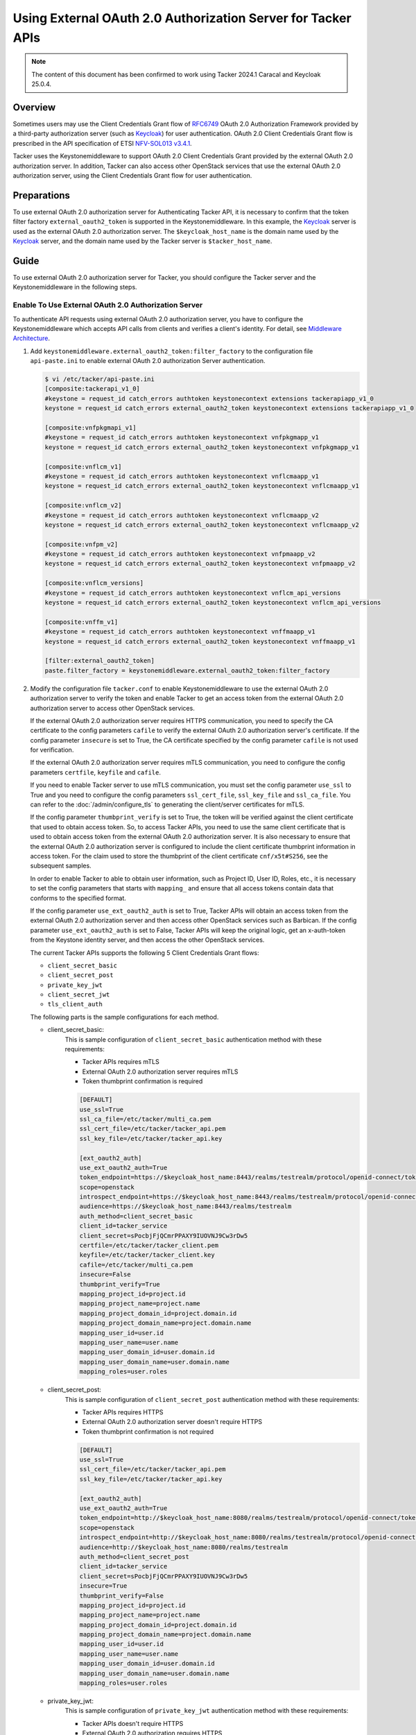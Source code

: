 =============================================================
Using External OAuth 2.0 Authorization Server for Tacker APIs
=============================================================

.. note::

  The content of this document has been confirmed to work using
  Tacker 2024.1 Caracal and Keycloak 25.0.4.


Overview
~~~~~~~~

Sometimes users may use the Client Credentials Grant flow of `RFC6749`_ OAuth
2.0 Authorization Framework provided by a third-party authorization server
(such as `Keycloak`_) for user authentication. OAuth 2.0 Client Credentials
Grant flow is prescribed in the API specification of ETSI `NFV-SOL013 v3.4.1`_.

Tacker uses the Keystonemiddleware to support OAuth 2.0 Client Credentials
Grant provided by the external OAuth 2.0 authorization server. In addition,
Tacker can also access other OpenStack services that use the external OAuth 2.0
authorization server, using the Client Credentials Grant flow for user
authentication.

Preparations
~~~~~~~~~~~~

To use external OAuth 2.0 authorization server for Authenticating Tacker API,
it is necessary to confirm that the token filter factory
``external_oauth2_token`` is supported in the Keystonemiddleware. In this
example, the `Keycloak`_ server is used as the external OAuth 2.0 authorization
server. The ``$keycloak_host_name`` is the domain name used by the `Keycloak`_
server, and the domain name used by the Tacker server is ``$tacker_host_name``.

Guide
~~~~~

.. TODO(Kyaw Myo Thant): Guide to configure Keycloak, configurations and
  resource related to the current document should be added.

To use external OAuth 2.0 authorization server for Tacker, you should configure
the Tacker server and the Keystonemiddleware in the following steps.

Enable To Use External OAuth 2.0 Authorization Server
-----------------------------------------------------

To authenticate API requests using external OAuth 2.0 authorization server,
you have to configure the Keystonemiddleware which accepts API calls from
clients and verifies a client's identity. For detail, see
`Middleware Architecture`_.

1. Add ``keystonemiddleware.external_oauth2_token:filter_factory`` to the
   configuration file ``api-paste.ini`` to enable external OAuth 2.0
   authorization Server authentication.

   .. code-block:: console

     $ vi /etc/tacker/api-paste.ini
     [composite:tackerapi_v1_0]
     #keystone = request_id catch_errors authtoken keystonecontext extensions tackerapiapp_v1_0
     keystone = request_id catch_errors external_oauth2_token keystonecontext extensions tackerapiapp_v1_0

     [composite:vnfpkgmapi_v1]
     #keystone = request_id catch_errors authtoken keystonecontext vnfpkgmapp_v1
     keystone = request_id catch_errors external_oauth2_token keystonecontext vnfpkgmapp_v1

     [composite:vnflcm_v1]
     #keystone = request_id catch_errors authtoken keystonecontext vnflcmaapp_v1
     keystone = request_id catch_errors external_oauth2_token keystonecontext vnflcmaapp_v1

     [composite:vnflcm_v2]
     #keystone = request_id catch_errors authtoken keystonecontext vnflcmaapp_v2
     keystone = request_id catch_errors external_oauth2_token keystonecontext vnflcmaapp_v2

     [composite:vnfpm_v2]
     #keystone = request_id catch_errors authtoken keystonecontext vnfpmaapp_v2
     keystone = request_id catch_errors external_oauth2_token keystonecontext vnfpmaapp_v2

     [composite:vnflcm_versions]
     #keystone = request_id catch_errors authtoken keystonecontext vnflcm_api_versions
     keystone = request_id catch_errors external_oauth2_token keystonecontext vnflcm_api_versions

     [composite:vnffm_v1]
     #keystone = request_id catch_errors authtoken keystonecontext vnffmaapp_v1
     keystone = request_id catch_errors external_oauth2_token keystonecontext vnffmaapp_v1

     [filter:external_oauth2_token]
     paste.filter_factory = keystonemiddleware.external_oauth2_token:filter_factory


2. Modify the configuration file ``tacker.conf`` to enable Keystonemiddleware
   to use the external OAuth 2.0 authorization server to verify the token
   and enable Tacker to get an access token from the external OAuth 2.0
   authorization server to access other OpenStack services.

   If the external OAuth 2.0 authorization server requires HTTPS communication,
   you need to specify the CA certificate to the config parameters ``cafile``
   to verify the external OAuth 2.0 authorization server's certificate. If the
   config parameter ``insecure`` is set to True, the CA certificate specified
   by the config parameter ``cafile`` is not used for verification.

   If the external OAuth 2.0 authorization server requires mTLS communication,
   you need to configure the config parameters ``certfile``, ``keyfile`` and
   ``cafile``.

   If you need to enable Tacker server to use mTLS communication, you must set
   the config parameter ``use_ssl`` to True and you need to configure the
   config parameters ``ssl_cert_file``, ``ssl_key_file`` and ``ssl_ca_file``.
   You can refer to the :doc:`/admin/configure_tls` to generating the
   client/server certificates for mTLS.

   If the config parameter ``thumbprint_verify`` is set to True, the token will
   be verified against the client certificate that used to obtain access token.
   So, to access Tacker APIs, you need to use the same client certificate that
   is used to obtain access token from the external OAuth 2.0 authorization
   server. It is also necessary to ensure that the external OAuth 2.0
   authorization server is configured to include the client certificate
   thumbprint information in access token. For the claim used to store the
   thumbprint of the client certificate ``cnf/x5t#S256``, see the subsequent
   samples.

   In order to enable Tacker to able to obtain user information, such
   as Project ID, User ID, Roles, etc., it is necessary to set the config
   parameters that starts with ``mapping_`` and ensure that all access tokens
   contain data that conforms to the specified format.

   If the config parameter ``use_ext_oauth2_auth`` is set to True, Tacker APIs
   will obtain an access token from the external OAuth 2.0 authorization server
   and then access other OpenStack services such as Barbican. If the config
   parameter ``use_ext_oauth2_auth`` is set to False, Tacker APIs will keep the
   original logic, get an x-auth-token from the Keystone identity server, and
   then access the other OpenStack services.

   The current Tacker APIs supports the following 5 Client Credentials Grant
   flows:

   * ``client_secret_basic``
   * ``client_secret_post``
   * ``private_key_jwt``
   * ``client_secret_jwt``
   * ``tls_client_auth``


   The following parts is the sample configurations for each method.

   * client_secret_basic:
      This is sample configuration of ``client_secret_basic`` authentication
      method with these requirements:

      * Tacker APIs requires mTLS
      * External OAuth 2.0 authorization server requires mTLS
      * Token thumbprint confirmation is required

      .. code-block:: console

        [DEFAULT]
        use_ssl=True
        ssl_ca_file=/etc/tacker/multi_ca.pem
        ssl_cert_file=/etc/tacker/tacker_api.pem
        ssl_key_file=/etc/tacker/tacker_api.key

        [ext_oauth2_auth]
        use_ext_oauth2_auth=True
        token_endpoint=https://$keycloak_host_name:8443/realms/testrealm/protocol/openid-connect/token
        scope=openstack
        introspect_endpoint=https://$keycloak_host_name:8443/realms/testrealm/protocol/openid-connect/token/introspect
        audience=https://$keycloak_host_name:8443/realms/testrealm
        auth_method=client_secret_basic
        client_id=tacker_service
        client_secret=sPocbjFjQCmrPPAXY9IUOVNJ9Cw3rDw5
        certfile=/etc/tacker/tacker_client.pem
        keyfile=/etc/tacker/tacker_client.key
        cafile=/etc/tacker/multi_ca.pem
        insecure=False
        thumbprint_verify=True
        mapping_project_id=project.id
        mapping_project_name=project.name
        mapping_project_domain_id=project.domain.id
        mapping_project_domain_name=project.domain.name
        mapping_user_id=user.id
        mapping_user_name=user.name
        mapping_user_domain_id=user.domain.id
        mapping_user_domain_name=user.domain.name
        mapping_roles=user.roles


   * client_secret_post:
      This is sample configuration of ``client_secret_post`` authentication
      method with these requirements:

      * Tacker APIs requires HTTPS
      * External OAuth 2.0 authorization server doesn't require HTTPS
      * Token thumbprint confirmation is not required

      .. code-block:: console

        [DEFAULT]
        use_ssl=True
        ssl_cert_file=/etc/tacker/tacker_api.pem
        ssl_key_file=/etc/tacker/tacker_api.key

        [ext_oauth2_auth]
        use_ext_oauth2_auth=True
        token_endpoint=http://$keycloak_host_name:8080/realms/testrealm/protocol/openid-connect/token
        scope=openstack
        introspect_endpoint=http://$keycloak_host_name:8080/realms/testrealm/protocol/openid-connect/token/introspect
        audience=http://$keycloak_host_name:8080/realms/testrealm
        auth_method=client_secret_post
        client_id=tacker_service
        client_secret=sPocbjFjQCmrPPAXY9IUOVNJ9Cw3rDw5
        insecure=True
        thumbprint_verify=False
        mapping_project_id=project.id
        mapping_project_name=project.name
        mapping_project_domain_id=project.domain.id
        mapping_project_domain_name=project.domain.name
        mapping_user_id=user.id
        mapping_user_name=user.name
        mapping_user_domain_id=user.domain.id
        mapping_user_domain_name=user.domain.name
        mapping_roles=user.roles


   * private_key_jwt:
      This is sample configuration of ``private_key_jwt`` authentication
      method with these requirements:

      * Tacker APIs doesn't require HTTPS
      * External OAuth 2.0 authorization requires HTTPS
      * Token thumbprint confirmation is not required

      .. code-block:: console

        [DEFAULT]
        use_ssl=False

        [ext_oauth2_auth]
        use_ext_oauth2_auth=True
        token_endpoint=https://$keycloak_host_name:8443/realms/testrealm/protocol/openid-connect/token
        scope=openstack
        introspect_endpoint=https://$keycloak_host_name:8443/realms/testrealm/protocol/openid-connect/token/introspect
        audience=https://$keycloak_host_name:8443/realms/testrealm
        auth_method=private_key_jwt
        client_id=tacker_service
        jwt_key_file=/etc/tacker/private_jwt.key
        jwt_algorithm=RS256
        jwt_bearer_time_out=7200
        cafile=/etc/tacker/multi_ca.pem
        insecure=False
        thumbprint_verify=False
        mapping_project_id=project.id
        mapping_project_name=project.name
        mapping_project_domain_id=project.domain.id
        mapping_project_domain_name=project.domain.name
        mapping_user_id=user.id
        mapping_user_name=user.name
        mapping_user_domain_id=user.domain.id
        mapping_user_domain_name=user.domain.name
        mapping_roles=user.roles


   * client_secret_jwt:
      This sample configuration of ``client_secret_jwt`` authentication
      method with these requirements:

      * Tacker APIs doesn't require HTTPS
      * External OAuth 2.0 authorization server requires mTLS
      * Token thumbprint confirmation is not required

      .. code-block:: console

        [DEFAULT]
        use_ssl=False

        [ext_oauth2_auth]
        use_ext_oauth2_auth=True
        token_endpoint=https://$keycloak_host_name:8443/realms/testrealm/protocol/openid-connect/token
        scope=openstack
        introspect_endpoint=https://$keycloak_host_name:8443/realms/testrealm/protocol/openid-connect/token/introspect
        audience=https://$keycloak_host_name:8443/realms/testrealm
        auth_method=client_secret_jwt
        client_id=tacker_service
        client_secret=gLQnfhNWrDMk6cKMKgKSALDcpiB2Hk7k
        certfile=/etc/tacker/tacker_client.pem
        keyfile=/etc/tacker/tacker_client.key
        jwt_algorithm=HS512
        jwt_bearer_time_out=7200
        cafile=/etc/tacker/multi_ca.pem
        insecure=False
        thumbprint_verify=False
        mapping_project_id=project.id
        mapping_project_name=project.name
        mapping_project_domain_id=project.domain.id
        mapping_project_domain_name=project.domain.name
        mapping_user_id=user.id
        mapping_user_name=user.name
        mapping_user_domain_id=user.domain.id
        mapping_user_domain_name=user.domain.name
        mapping_roles=user.roles


   * tls_client_auth:
      This sample configuration of ``tls_client_auth`` authentication method
      with these requirements:

      * Tacker APIs requires mTLS
      * External OAuth 2.0 authorization server requires mTLS
      * Token thumbprint confirmation is required

      .. note::

        Unlike mTLS is optional in the other authentication methods, mTLS is
        necessary when ``tls_client_auth`` is being used for authentication.


      .. code-block:: console

        [DEFAULT]
        use_ssl=True
        ssl_ca_file=/etc/tacker/multi_ca.pem
        ssl_cert_file=/etc/tacker/tacker_api.pem
        ssl_key_file=/etc/tacker/tacker_api.key

        [ext_oauth2_auth]
        use_ext_oauth2_auth=True
        token_endpoint=https://$keycloak_host_name:8443/realms/testrealm/protocol/openid-connect/token
        scope=openstack
        introspect_endpoint=https://$keycloak_host_name:8443/realms/testrealm/protocol/openid-connect/token/introspect
        audience=https://$keycloak_host_name:8443/realms/testrealm
        auth_method=tls_client_auth
        client_id=tacker_service
        certfile=/etc/tacker/tacker_client.pem
        keyfile=/etc/tacker/tacker_client.key
        cafile=/etc/tacker/multi_ca.pem
        insecure=False
        thumbprint_verify=True
        mapping_project_id=project.id
        mapping_project_name=project.name
        mapping_project_domain_id=project.domain.id
        mapping_project_domain_name=project.domain.name
        mapping_user_id=user.id
        mapping_user_name=user.name
        mapping_user_domain_id=user.domain.id
        mapping_user_domain_name=user.domain.name
        mapping_roles=user.roles


3. Restart Tacker service so that the modified configuration information takes
   effect.

   .. code-block:: console

     $ sudo systemctl restart devstack@tacker.service
     $ sudo systemctl restart devstack@tacker-conductor.service


Verify Access to Tacker APIs
----------------------------

Access to the Tacker APIs with the OAuth 2.0 access token to verify
that OAuth 2.0 Client Credentials Grant flow works correctly.

Using different external OAuth 2.0 authorization servers will need different
methods of obtaining access tokens. The following examples are only applicable
to scenarios where `Keycloak`_ is used as the external authorization server.

There are three steps to verify access to Tacker APIs using `Keycloak`_ as
external OAuth 2.0 Authentication server:

1. Execute the Get token API
   (/realms/{realm_name}/protocol/openid-connect/token) provided by
   `Keycloak`_.
2. Execute the Tacker APIs using the access token obtained from `Keycloak`_.
   For example, List VIM API (/v1.0/vims) provided by Tacker is used in this
   document.
3. Check the access token of the introspect API provided by `Keycloak`_ from
   the Tacker server logs.

The following parts is the examples for each of the 5 authentication methods.
The Tacker configuration used for each example can be referred to previous
chapter.

* client_secret_basic:
   When the `Keycloak`_ server requires to use the mTLS protocol and
   the ``client_secret_basic`` authentication method:

   .. code-block:: console

     $ curl -i -X POST https://$keycloak_host_name:8443/realms/testrealm/protocol/openid-connect/token \
     -u tacker_service:sPocbjFjQCmrPPAXY9IUOVNJ9Cw3rDw5 \
     -d "scope=openstack" \
     -d "grant_type=client_credentials" \
     --cacert multi_ca.pem \
     --key client.key \
     --cert client.pem
     HTTP/2 200
     cache-control: no-store
     pragma: no-cache
     content-length: 1873
     content-type: application/json
     referrer-policy: no-referrer
     strict-transport-security: max-age=31536000; includeSubDomains
     x-content-type-options: nosniff
     x-frame-options: SAMEORIGIN
     x-xss-protection: 1; mode=block
     {"access_token":"$oauth2_access_token",
     "expires_in":300,"refresh_expires_in":0,
     "token_type":"Bearer","not-before-policy":0,
     "scope":"openstack"}

     $ curl -i -X GET https://$tacker_host_name:9890/v1.0/vims \
     -H "Authorization: Bearer $oauth2_access_token"  \
     --cacert multi_ca.pem \
     --key client.key \
     --cert client.pem
     HTTP/1.1 200 OK
     Content-Type: application/json
     Content-Length: 2182
     X-Openstack-Request-Id: req-7c1abeac-2179-4dde-b3e7-639b16853ca3
     Date: Mon, 09 Sep 2024 01:30:59 GMT
     {"vims": [{"id": "ce04bbe5-3ffe-449f-ba2a-69c0a747b9ad", "type": "kubernetes",
     "tenant_id": "2e189ea6c1df4e4ba6d89de254b3a534", "name": "test-vim-k8s",
     "description": "", "placement_attr": {"regions": ["default", "kube-node-lease",
     "kube-public", "kube-system"]}, "is_default": true, "created_at": "2024-07-04 09:07:56",
     "updated_at": null, "extra": {}, "auth_url": "https://10.0.2.15:6443",
     "vim_project": {"name": "nfv"}, "auth_cred": {"bearer_token": "***",
     "ssl_ca_cert": "gAAAAABmhm.....oN2Ps5SOO6yhOF_4w==", "auth_url":
     "https://10.0.2.15:6443", "username": "None", "key_type": "barbican_key",
     "secret_uuid": "***"}, "status": "ACTIVE"}]}

     $ tail -f /opt/stack/log/tacker-server.log
     DEBUG keystonemiddleware.external_oauth2_token [-] The introspect API response:
     {'exp': 1725845511, 'iat': 1725845211, 'jti': '79c8bc7b-b29e-484a-afde-1bab169ce482',
     'iss': 'https://$keycloak_host_name:8443/realms/testrealm', 'aud': 'account',
     'sub': '7e3c5cb5-48a4-460c-b206-b8dca2ea0c36', 'typ': 'Bearer',
     'azp': 'tacker_service', 'acr': '1', 'allowed-origins': ['https://127.0.0.1:9890/'],
     'realm_access': {'roles': ['offline_access', 'uma_authorization', 'default-roles-testrealm']},
     'resource_access': {'tacker_service': {'roles': ['uma_protection']},
     'account': {'roles': ['manage-account', 'manage-account-links', 'view-profile']}},
     'cnf': {'x5t#S256': 'YGhr3eS01OTAAxAeksVwNc22gDnB-SSJPL7Y1BuqKvo'}, 'scope': 'openstack',
     'project': {'domain': {'name': 'Default', 'id': 'default'},
     'name': 'nfv', 'id': '2e189ea6c1df4e4ba6d89de254b3a534'},
     'preferred_username': 'service-account-tacker_service',
     'user': {'domain': {'name': 'Default', 'id': 'default'},
     'roles': 'admin', 'name': 'nfv_user', 'id': '173c59254d3040969e359e5df0a3b475'},
     'client_id': 'tacker_service', 'username': 'service-account-tacker_service',
     'token_type': 'Bearer', 'active': True} _fetch_token /opt/stack/data/venv/lib/python3.10/site-packages/keystonemiddleware/external_oauth2_token.py:732

* client_secret_post:
   When the `Keycloak`_ server requires to use the HTTP protocol and
   the ``client_secret_post`` authentication method:

   .. code-block:: console

     $ curl -i -X POST http://$keycloak_host_name:8080/realms/testrealm/protocol/openid-connect/token \
     -d "client_id=tacker_service" -d "client_secret=sPocbjFjQCmrPPAXY9IUOVNJ9Cw3rDw5" \
     -d "scope=openstack" \
     -d "grant_type=client_credentials"
     HTTP/1.1 200 OK
     Cache-Control: no-store
     Pragma: no-cache
     content-length: 1785
     Content-Type: application/json
     Referrer-Policy: no-referrer
     Strict-Transport-Security: max-age=31536000; includeSubDomains
     X-Content-Type-Options: nosniff
     X-Frame-Options: SAMEORIGIN
     X-XSS-Protection: 1; mode=block
     {"access_token":"$oauth2_access_token",
     "expires_in":300,"refresh_expires_in":0,
     "token_type":"Bearer","not-before-policy":0,
     "scope":"openstack"}

     $ curl -i -X GET https://$tacker_host_name:9890/v1.0/vims \
     -H "Authorization: Bearer $oauth2_access_token" \
     --cacert multi_ca.pem
     HTTP/1.1 200 OK
     Content-Type: application/json
     Content-Length: 2182
     X-Openstack-Request-Id: req-1960f278-82db-4ccf-81a1-be0839c024d2
     Date: Mon, 09 Sep 2024 02:02:59 GMT
     {"vims": [{"id": "ce04bbe5-3ffe-449f-ba2a-69c0a747b9ad", "type": "kubernetes",
     "tenant_id": "2e189ea6c1df4e4ba6d89de254b3a534", "name": "test-vim-k8s",
     "description": "", "placement_attr": {"regions": ["default", "kube-node-lease",
     "kube-public", "kube-system"]}, "is_default": true, "created_at": "2024-07-04 09:07:56",
     "updated_at": null, "extra": {}, "auth_url": "https://10.0.2.15:6443",
     "vim_project": {"name": "nfv"}, "auth_cred": {"bearer_token": "***",
     "ssl_ca_cert": "gAAAAABmhm.....oN2Ps5SOO6yhOF_4w==", "auth_url":
     "https://10.0.2.15:6443", "username": "None", "key_type": "barbican_key",
     "secret_uuid": "***"}, "status": "ACTIVE"}]}

     $ tail -f /opt/stack/log/tacker-server.log
     DEBUG keystonemiddleware.external_oauth2_token [-] The introspect API response:
     {'exp': 1725847413, 'iat': 1725847113, 'jti': 'db3bb08e-3b78-4c5b-9a62-6c382401d31a',
     'iss': 'http://$keycloak_host_name:8080/realms/testrealm', 'aud': 'account',
     'sub': '7e3c5cb5-48a4-460c-b206-b8dca2ea0c36', 'typ': 'Bearer',
     'azp': 'tacker_service', 'acr': '1', 'allowed-origins': ['https://127.0.0.1:9890/'],
     'realm_access': {'roles': ['offline_access', 'uma_authorization', 'default-roles-testrealm']},
     'resource_access': {'tacker_service': {'roles': ['uma_protection']},
     'account': {'roles': ['manage-account', 'manage-account-links', 'view-profile']}},
     'scope': 'openstack', 'project': {'domain': {'name': 'Default', 'id': 'default'},
     'name': 'nfv', 'id': '2e189ea6c1df4e4ba6d89de254b3a534'}, 'preferred_username':
     'service-account-tacker_service', 'user': {'domain': {'name': 'Default', 'id': 'default'},
     'roles': 'admin', 'name': 'nfv_user', 'id': '173c59254d3040969e359e5df0a3b475'},
     'client_id': 'tacker_service', 'username': 'service-account-tacker_service',
     'token_type': 'Bearer', 'active': True} _fetch_token /opt/stack/data/venv/lib/python3.10/site-packages/keystonemiddleware/external_oauth2_token.py:732


* private_key_jwt:
   When the `Keycloak`_ server requires to use the HTTPS protocol and
   the ``private_key_jwt`` authentication method:

   .. code-block:: console

     $ curl -i -X POST https://$keycloak_host_name:8443/realms/testrealm/protocol/openid-connect/token \
     -d "client_id=tacker_service" \
     -d "client_assertion_type=urn:ietf:params:oauth:client-assertion-type:jwt-bearer" \
     -d "client_assertion=eyJhbGciOiJS.....EOr5ndYF4I6qg" \
     -d "grant_type=client_credentials" \
     --cacert multi_ca.pem
     HTTP/2 200
     cache-control: no-store
     pragma: no-cache
     content-length: 1786
     content-type: application/json
     referrer-policy: no-referrer
     strict-transport-security: max-age=31536000; includeSubDomains
     x-content-type-options: nosniff
     x-frame-options: SAMEORIGIN
     x-xss-protection: 1; mode=block
     {"access_token":"$oauth2_access_token",
     "expires_in":300,"refresh_expires_in":0,
     "token_type":"Bearer","not-before-policy":0,
     "scope":"openstack"}

     $ curl -i -X GET http://$tacker_host_name:9890/v1.0/vims \
     -H "Authorization: Bearer $oauth2_access_token"  \
     HTTP/1.1 200 OK
     Content-Type: application/json
     Content-Length: 2182
     X-Openstack-Request-Id: req-9c287081-bd0b-4e43-ae80-06acfa1ca3a2
     Date: Mon, 09 Sep 2024 03:17:02 GMT
     {"vims": [{"id": "ce04bbe5-3ffe-449f-ba2a-69c0a747b9ad", "type": "kubernetes",
     "tenant_id": "2e189ea6c1df4e4ba6d89de254b3a534", "name": "test-vim-k8s",
     "description": "", "placement_attr": {"regions": ["default", "kube-node-lease",
     "kube-public", "kube-system"]}, "is_default": true, "created_at": "2024-07-04 09:07:56",
     "updated_at": null, "extra": {}, "auth_url": "https://10.0.2.15:6443",
     "vim_project": {"name": "nfv"}, "auth_cred": {"bearer_token": "***",
     "ssl_ca_cert": "gAAAAABmhm.....oN2Ps5SOO6yhOF_4w==", "auth_url":
     "https://10.0.2.15:6443", "username": "None", "key_type": "barbican_key",
     "secret_uuid": "***"}, "status": "ACTIVE"}]}

     $ tail -f /opt/stack/log/tacker-server.log
     DEBUG keystonemiddleware.external_oauth2_token [-] The introspect API response:
     {'exp': 1725852092, 'iat': 1725851792, 'jti': '3e61de0d-dc23-4a96-a08f-cce233e5a205',
     'iss': 'https://$keycloak_host_name:8443/realms/testrealm', 'aud': 'account',
     'sub': '7e3c5cb5-48a4-460c-b206-b8dca2ea0c36', 'typ': 'Bearer',
     'azp': 'tacker_service', 'acr': '1', 'allowed-origins': ['https://127.0.0.1:9890/'],
     'realm_access': {'roles': ['offline_access', 'uma_authorization', 'default-roles-testrealm']},
     'resource_access': {'tacker_service': {'roles': ['uma_protection']},
     'account': {'roles': ['manage-account', 'manage-account-links', 'view-profile']}},
     'scope': 'openstack', 'project': {'domain': {'name': 'Default', 'id': 'default'},
     'name': 'nfv', 'id': '2e189ea6c1df4e4ba6d89de254b3a534'},
     'preferred_username': 'service-account-tacker_service',
     'user': {'domain': {'name': 'Default', 'id': 'default'}, 'roles': 'admin',
     'name': 'nfv_user', 'id': '173c59254d3040969e359e5df0a3b475'}, 'client_id': 'tacker_service',
     'username': 'service-account-tacker_service', 'token_type': 'Bearer',
     'active': True} _fetch_token /opt/stack/data/venv/lib/python3.10/site-packages/keystonemiddleware/external_oauth2_token.py:732


* client_secret_jwt:
   When the `Keycloak`_ server requires to use the mTLS protocol and
   the ``client_secret_jwt`` authentication method:

   .. code-block:: console

     $ curl -i -X POST https://$keycloak_host_name:8443/realms/testrealm/protocol/openid-connect/token \
     -d "client_id=tacker_service" \
     -d "client_assertion_type=urn:ietf:params:oauth:client-assertion-type:jwt-bearer" \
     -d "client_assertion=eyJhbGciOiJIUzUx.....UVZ11WvcKg" \
     -d "grant_type=client_credentials" \
     --cacert multi_ca.pem \
     --key client.key \
     --cert client.pem
     HTTP/2 200
     cache-control: no-store
     pragma: no-cache
     content-length: 1786
     content-type: application/json
     referrer-policy: no-referrer
     strict-transport-security: max-age=31536000; includeSubDomains
     x-content-type-options: nosniff
     x-frame-options: SAMEORIGIN
     x-xss-protection: 1; mode=block
     {"access_token":"$oauth2_access_token",
     "expires_in":300,"refresh_expires_in":0,
     "token_type":"Bearer","not-before-policy":0,
     "scope":"openstack"}

     $ curl -i -X GET http://$tacker_host_name:9890/v1.0/vims \
     -H "Authorization: Bearer $oauth2_access_token"  \
     HTTP/1.1 200 OK
     Content-Type: application/json
     Content-Length: 2182
     X-Openstack-Request-Id: req-777f61b4-e9ea-40b8-90ef-ad1a628070eb
     Date: Mon, 09 Sep 2024 05:19:48 GMT
     {"vims": [{"id": "ce04bbe5-3ffe-449f-ba2a-69c0a747b9ad", "type": "kubernetes",
     "tenant_id": "2e189ea6c1df4e4ba6d89de254b3a534", "name": "test-vim-k8s",
     "description": "", "placement_attr": {"regions": ["default", "kube-node-lease",
     "kube-public", "kube-system"]}, "is_default": true, "created_at": "2024-07-04 09:07:56",
     "updated_at": null, "extra": {}, "auth_url": "https://10.0.2.15:6443",
     "vim_project": {"name": "nfv"}, "auth_cred": {"bearer_token": "***",
     "ssl_ca_cert": "gAAAAABmhm.....oN2Ps5SOO6yhOF_4w==", "auth_url":
     "https://10.0.2.15:6443", "username": "None", "key_type": "barbican_key",
     "secret_uuid": "***"}, "status": "ACTIVE"}]}

     $ tail -f /opt/stack/log/tacker-server.log
     DEBUG keystonemiddleware.external_oauth2_token [-] The introspect API response:
     {'exp': 1725859285, 'iat': 1725858985, 'jti': '9b93e2db-f948-48c3-bd75-acae1da70861',
     'iss': 'https://$keycloak_host_name:8443/realms/testrealm', 'aud': 'account',
     'sub': '7e3c5cb5-48a4-460c-b206-b8dca2ea0c36', 'typ': 'Bearer',
     'azp': 'tacker_service', 'acr': '1', 'allowed-origins': ['https://127.0.0.1:9890/'],
     'realm_access': {'roles': ['offline_access', 'uma_authorization', 'default-roles-testrealm']},
     'resource_access': {'tacker_service': {'roles': ['uma_protection']},
     'account': {'roles': ['manage-account', 'manage-account-links', 'view-profile']}},
     'scope': 'openstack', 'project': {'domain': {'name': 'Default', 'id': 'default'},
     'name': 'nfv', 'id': '2e189ea6c1df4e4ba6d89de254b3a534'}, 'preferred_username': 'service-account-tacker_service',
     'user': {'domain': {'name': 'Default', 'id': 'default'},
     'roles': 'admin', 'name': 'nfv_user', 'id': '173c59254d3040969e359e5df0a3b475'},
     'client_id': 'tacker_service', 'username': 'service-account-tacker_service',
     'token_type': 'Bearer', 'active': True} _fetch_token /opt/stack/data/venv/lib/python3.10/site-packages/keystonemiddleware/external_oauth2_token.py:732


* tls_client_auth:
   When the `Keycloak`_ server requires to use the mTLS protocol and
   the ``tls_client_auth`` authentication method:

   .. code-block:: console

     $ curl -i -X POST https://$keycloak_host_name:8443/realms/testrealm/protocol/openid-connect/token \
     -d "client_id=tacker_service" \
     -d "scope=openstack" \
     -d "grant_type=client_credentials" \
     --cacert multi_ca.pem \
     --key client.key \
     --cert client.pem
     HTTP/2 200
     cache-control: no-store
     pragma: no-cache
     content-length: 1786
     content-type: application/json
     referrer-policy: no-referrer
     strict-transport-security: max-age=31536000; includeSubDomains
     x-content-type-options: nosniff
     x-frame-options: SAMEORIGIN
     x-xss-protection: 1; mode=block
     {"access_token":"$oauth2_access_token",
     "expires_in":300,"refresh_expires_in":0,
     "token_type":"Bearer","not-before-policy":0,
     "scope":"openstack"}

     $ curl -i -X GET https://$tacker_host_name:9890/v1.0/vims \
     -H "Authorization: Bearer $oauth2_access_token" \
     --cacert multi_ca.pem \
     --key client.key \
     --cert client.pem
     HTTP/1.1 200 OK
     Content-Type: application/json
     Content-Length: 2182
     X-Openstack-Request-Id: req-10d08c2c-acc1-4d77-8029-4718381ce704
     Date: Mon, 09 Sep 2024 05:47:39 GMT
     {"vims": [{"id": "ce04bbe5-3ffe-449f-ba2a-69c0a747b9ad", "type": "kubernetes",
     "tenant_id": "2e189ea6c1df4e4ba6d89de254b3a534", "name": "test-vim-k8s",
     "description": "", "placement_attr": {"regions": ["default", "kube-node-lease",
     "kube-public", "kube-system"]}, "is_default": true, "created_at": "2024-07-04 09:07:56",
     "updated_at": null, "extra": {}, "auth_url": "https://10.0.2.15:6443",
     "vim_project": {"name": "nfv"}, "auth_cred": {"bearer_token": "***",
     "ssl_ca_cert": "gAAAAABmhm.....oN2Ps5SOO6yhOF_4w==", "auth_url":
     "https://10.0.2.15:6443", "username": "None", "key_type": "barbican_key",
     "secret_uuid": "***"}, "status": "ACTIVE"}]}

     $ tail -f /opt/stack/log/tacker-server.log
     DEBUG keystonemiddleware.external_oauth2_token [-] The introspect API response:
     {'exp': 1725861128, 'iat': 1725860828, 'jti': '72d45cb4-ee3c-4c00-b137-be603612761f',
     'iss': 'https://$keycloak_host_name:8443/realms/testrealm', 'aud': 'account',
     'sub': '7e3c5cb5-48a4-460c-b206-b8dca2ea0c36', 'typ': 'Bearer',
     'azp': 'tacker_service', 'acr': '1', 'allowed-origins': ['https://127.0.0.1:9890/'],
     'realm_access': {'roles': ['offline_access', 'uma_authorization', 'default-roles-testrealm']},
     'resource_access': {'tacker_service': {'roles': ['uma_protection']},
     'account': {'roles': ['manage-account', 'manage-account-links', 'view-profile']}},
     'cnf': {'x5t#S256': 'YGhr3eS01OTAAxAeksVwNc22gDnB-SSJPL7Y1BuqKvo'}, 'scope': 'openstack',
     'project': {'domain': {'name': 'Default', 'id': 'default'},
     'name': 'nfv', 'id': '2e189ea6c1df4e4ba6d89de254b3a534'},
     'preferred_username': 'service-account-tacker_service',
     'user': {'domain': {'name': 'Default', 'id': 'default'},
     'roles': 'admin', 'name': 'nfv_user', 'id': '173c59254d3040969e359e5df0a3b475'},
     'client_id': 'tacker_service', 'username': 'service-account-tacker_service', 'token_type': 'Bearer',
     'active': True} _fetch_token /opt/stack/data/venv/lib/python3.10/site-packages/keystonemiddleware/external_oauth2_token.py:732


About OpenStack Command
-----------------------

When using an external OAuth 2.0 authorization server, the current version of
OpenStack Command is not supported.

.. _RFC6749: https://datatracker.ietf.org/doc/html/rfc6749
.. _Keycloak: https://www.keycloak.org/
.. _NFV-SOL013 v3.4.1: https://www.etsi.org/deliver/etsi_gs/NFV-SOL/001_099/013/03.04.01_60/gs_nfv-sol013v030401p.pdf
.. _Middleware Architecture: https://docs.openstack.org/keystonemiddleware/latest/middlewarearchitecture.html
